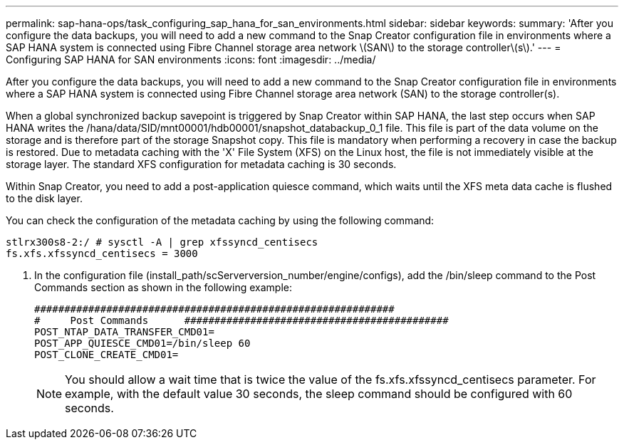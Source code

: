 ---
permalink: sap-hana-ops/task_configuring_sap_hana_for_san_environments.html
sidebar: sidebar
keywords: 
summary: 'After you configure the data backups, you will need to add a new command to the Snap Creator configuration file in environments where a SAP HANA system is connected using Fibre Channel storage area network \(SAN\) to the storage controller\(s\).'
---
= Configuring SAP HANA for SAN environments
:icons: font
:imagesdir: ../media/

[.lead]
After you configure the data backups, you will need to add a new command to the Snap Creator configuration file in environments where a SAP HANA system is connected using Fibre Channel storage area network (SAN) to the storage controller(s).

When a global synchronized backup savepoint is triggered by Snap Creator within SAP HANA, the last step occurs when SAP HANA writes the /hana/data/SID/mnt00001/hdb00001/snapshot_databackup_0_1 file. This file is part of the data volume on the storage and is therefore part of the storage Snapshot copy. This file is mandatory when performing a recovery in case the backup is restored. Due to metadata caching with the 'X' File System (XFS) on the Linux host, the file is not immediately visible at the storage layer. The standard XFS configuration for metadata caching is 30 seconds.

Within Snap Creator, you need to add a post-application quiesce command, which waits until the XFS meta data cache is flushed to the disk layer.

You can check the configuration of the metadata caching by using the following command:

----
stlrx300s8-2:/ # sysctl -A | grep xfssyncd_centisecs
fs.xfs.xfssyncd_centisecs = 3000
----

. In the configuration file (install_path/scServerversion_number/engine/configs), add the /bin/sleep command to the Post Commands section as shown in the following example:
+
----
############################################################
#     Post Commands      ############################################
POST_NTAP_DATA_TRANSFER_CMD01=
POST_APP_QUIESCE_CMD01=/bin/sleep 60
POST_CLONE_CREATE_CMD01=
----
+
NOTE: You should allow a wait time that is twice the value of the fs.xfs.xfssyncd_centisecs parameter. For example, with the default value 30 seconds, the sleep command should be configured with 60 seconds.
